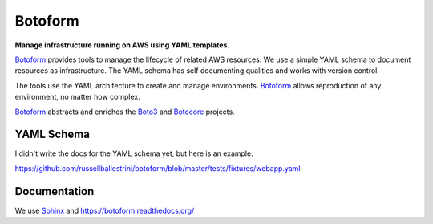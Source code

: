Botoform
########

**Manage infrastructure running on AWS using YAML templates.**

Botoform_ provides tools to manage the lifecycle of related AWS resources.
We use a simple YAML schema to document resources as infrastructure.
The YAML schema has self documenting qualities and works with version control.

The tools use the YAML architecture to create and manage environments.
Botoform_ allows reproduction of any environment, no matter how complex.

Botoform_ abstracts and enriches the Boto3_ and Botocore_ projects.

YAML Schema
=============

I didn't write the docs for the YAML schema yet, but here is an example:

https://github.com/russellballestrini/botoform/blob/master/tests/fixtures/webapp.yaml

Documentation
=============

We use Sphinx_ and https://botoform.readthedocs.org/

.. _Botoform: http://botoform.com
.. _Botocore: http://botocore.com
.. _Boto3: http://boto3.com
.. _Sphinx: https://github.com/russellballestrini/botoform/tree/master/docs
